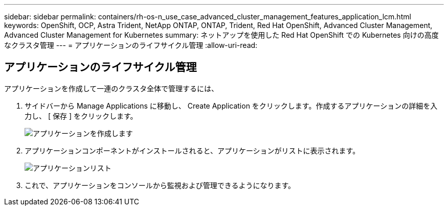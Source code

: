---
sidebar: sidebar 
permalink: containers/rh-os-n_use_case_advanced_cluster_management_features_application_lcm.html 
keywords: OpenShift, OCP, Astra Trident, NetApp ONTAP, ONTAP, Trident, Red Hat OpenShift, Advanced Cluster Management, Advanced Cluster Management for Kubernetes 
summary: ネットアップを使用した Red Hat OpenShift での Kubernetes 向けの高度なクラスタ管理 
---
= アプリケーションのライフサイクル管理
:allow-uri-read: 




== アプリケーションのライフサイクル管理

[role="lead"]
アプリケーションを作成して一連のクラスタ全体で管理するには、

. サイドバーから Manage Applications に移動し、 Create Application をクリックします。作成するアプリケーションの詳細を入力し、 [ 保存 ] をクリックします。
+
image:redhat_openshift_image78.jpg["アプリケーションを作成します"]

. アプリケーションコンポーネントがインストールされると、アプリケーションがリストに表示されます。
+
image:redhat_openshift_image79.jpg["アプリケーションリスト"]

. これで、アプリケーションをコンソールから監視および管理できるようになります。

